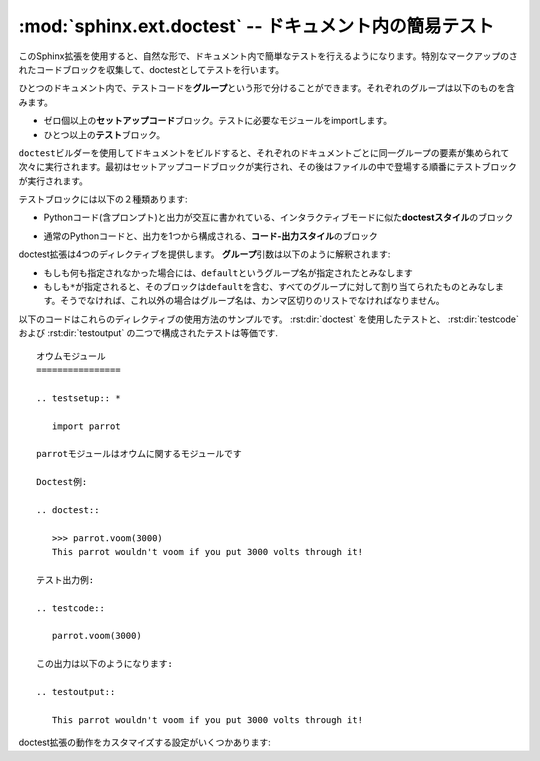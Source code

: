 ﻿.. highlight:: rest

.. :mod:`sphinx.ext.doctest` -- Test snippets in the documentation

:mod:`sphinx.ext.doctest` -- ドキュメント内の簡易テスト
=======================================================

.. module:: sphinx.ext.doctest
   :synopsis: ドキュメント内の簡易テスト

..   :synopsis: Test snippets in the documentation.


     .. index:: pair: automatic; testing
           single: doctest
           pair: testing; snippets

.. index:: pair: 自動; テスト
           single: doctest
           pair: テスト; 簡易

.. This extension allows you to test snippets in the documentation in a natural
   way.  It works by collecting specially-marked up code blocks and running them as
   doctest tests.

このSphinx拡張を使用すると、自然な形で、ドキュメント内で簡単なテストを行えるようになります。特別なマークアップのされたコードブロックを収集して、doctestとしてテストを行います。

.. Within one document, test code is partitioned in *groups*, where each group
   consists of:

ひとつのドキュメント内で、テストコードを\ **グループ**\ という形で分けることができます。それぞれのグループは以下のものを含みます。

.. * zero or more *setup code* blocks (e.g. importing the module to test)
.. * one or more *test* blocks

* ゼロ個以上の\ **セットアップコード**\ ブロック。テストに必要なモジュールをimportします。
* ひとつ以上の\ **テスト**\ ブロック。

.. When building the docs with the ``doctest`` builder, groups are collected for
   each document and run one after the other, first executing setup code blocks,
   then the test blocks in the order they appear in the file.

``doctest``\ ビルダーを使用してドキュメントをビルドすると、それぞれのドキュメントごとに同一グループの要素が集められて次々に実行されます。最初はセットアップコードブロックが実行され、その後はファイルの中で登場する順番にテストブロックが実行されます。

.. There are two kinds of test blocks:

テストブロックには以下の２種類あります:

.. * *doctest-style* blocks mimic interactive sessions by interleaving Python code
  (including the interpreter prompt) and output.

* Pythonコード(含プロンプト)と出力が交互に書かれている、インタラクティブモードに似た\ **doctestスタイル**\ のブロック

.. * *code-output-style* blocks consist of an ordinary piece of Python code, and
   optionally, a piece of output for that code.

* 通常のPythonコードと、出力を1つから構成される、\ **コード-出力スタイル**\ のブロック

.. The doctest extension provides four directives.  The *group* argument is
   interpreted as follows: if it is empty, the block is assigned to the group named
   ``default``.  If it is ``*``, the block is assigned to all groups (including the
   ``default`` group).  Otherwise, it must be a comma-separated list of group
   names.

doctest拡張は4つのディレクティブを提供します。 **グループ**\ 引数は以下のように解釈されます:

* もしも何も指定されなかった場合には、\ ``default``\ というグループ名が指定されたとみなします
* もしも\ ``*``\ が指定されると、そのブロックは\ ``default``\ を含む、すべてのグループに対して割り当てられたものとみなします。そうでなければ、これ以外の場合はグループ名は、カンマ区切りのリストでなければなりません。

.. rst:directive:: .. testsetup:: [グループ]

   セットアップのためのコードブロックです。このコードは他のビルダーを使用したときには出力されませんが、それが所属するグループのdoctestが実行される前に実行されます。

.. A setup code block.  This code is not shown in the output for other builders,
   but executed before the doctests of the group(s) it belongs to.


.. rst:directive:: .. doctest:: [グループ]

   doctestスタイルのコードブロックです。標準の :mod:`docteset` のフラグを使用すると、ユーザが指定した理想の出力と、実際に出力したものをどのように比較するのか、というのを制御することができます。以下のオプションが使用できます:

   * ``ELLIPSIS``

     省略記号(...)を期待される出力の中に書くことができます。どのような結果が来てもマッチします。

   * ``IGNORE_EXCEPTION_DETAIL``

     例外の詳細を省略して比較します。トレースバックの詳細までは比較しないようになります。

   * ``DONT_ACCEPT_TRUE_FOR_1``

     デフォルトでは、実際の出力が"True"で、理想の結果が"1"となっていた場合、デフォルトではこれもテスト成功とみなします。Python 2.2以前の名残です。

   このディレクティブは以下の二つのオプションをサポートしています:

   * ``hide``\ はフラグオプションです。他のビルダーの使用時に、doctestブロックを隠します。デフォルトでは、ハイライトされたdoctestブロックとして表示されます。

   * ``options``\ は文字列オプションです。それぞれのテストのサンプルに対して、カンマ区切りのdoctestフラグのリストを設定するのに使用します。doctestコメントの中でサンプルごとにフラグを明示することもできますが、他のビルダーをしようすると、そのフラグまでレンダリングされてしまいます。

   標準ライブラリのdoctestでは、予想出力の中に空行を入れたい場合には\ ``<BLANKLINE>``\ というキーワードを指定しなければなりませんでした。\ ``<BLANKLINE>``\ はHTMLやLaTeXなど、人が読める出力を行うビルドの際には削除されます。

   doctestの中で書くのと同様に、インラインでdoctestのオプションを指定することもできます。

      >>> datetime.date.now()   # doctest: +SKIP
      datetime.date(2008, 1, 1)

   これらのオプションは、テストの実行時には識別されますが、HTMLなどの出力の際には削除されます。

.. A doctest-style code block.  You can use standard :mod:`doctest` flags for
   controlling how actual output is compared with what you give as output.  By
   default, these options are enabled: ``ELLIPSIS`` (allowing you to put
   ellipses in the expected output that match anything in the actual output),
   ``IGNORE_EXCEPTION_DETAIL`` (not comparing tracebacks),
   ``DONT_ACCEPT_TRUE_FOR_1`` (by default, doctest accepts "True" in the output
   where "1" is given -- this is a relic of pre-Python 2.2 times).

   This directive supports two options:

   * ``hide``, a flag option, hides the doctest block in other builders.  By
     default it is shown as a highlighted doctest block.

   * ``options``, a string option, can be used to give a comma-separated list of
     doctest flags that apply to each example in the tests.  (You still can give
     explicit flags per example, with doctest comments, but they will show up in
     other builders too.)

   Note that like with standard doctests, you have to use ``<BLANKLINE>`` to
   signal a blank line in the expected output.  The ``<BLANKLINE>`` is removed
   when building presentation output (HTML, LaTeX etc.).

   Also, you can give inline doctest options, like in doctest::

      >>> datetime.date.now()   # doctest: +SKIP
      datetime.date(2008, 1, 1)

   They will be respected when the test is run, but stripped from presentation
   output.


.. rst:directive:: .. testcode:: [グループ]

   コード-出力タイプのテストのコードブロックです。

   このディレクティブは以下のオプションをサポートしています:

   * ``hide``\ はフラグオプションで、doctest以外の他のビルダーのビルド時はコードブロックが表示されなくなります。デフォルトでは、ハイライトされたコードブロックとして表示されます。

   .. note::

      ``testcode`` ブロックの中のコードは、含まれている文の量に関わらず、すべて、一度だけ実行されます。そのため、単なる式の場合には、出力は **行われません** 。 ``print`` を使用してください。サンプル::

         .. testcode::

            1+1        # 出力が行われない！
            print 2+2  # 出力が行われる

         .. testoutput::

            4

      doctestモジュールも、通常の出力と、例外メッセージを同じコードスニペット内で混ぜた書き方をサポートしていないように、testcode/testoutputにも同様の制限がある点に注意してください。

.. A code block for a code-output-style test.

   This directive supports one option:

   * ``hide``, a flag option, hides the code block in other builders.  By
     default it is shown as a highlighted code block.

   .. note::

      Code in a ``testcode`` block is always executed all at once, no matter how
      many statements it contains.  Therefore, output will *not* be generated
      for bare expressions -- use ``print``.  Example::

          .. testcode::

             1+1        # this will give no output!
             print 2+2  # this will give output

          .. testoutput::

             4

      Also, please be aware that since the doctest module does not support
      mixing regular output and an exception message in the same snippet, this
      applies to testcode/testoutput as well.

.. rst:directive:: .. testoutput:: [グループ]

   最後に定義された :rst:dir:`testcode` ブロックに対応する出力, もしくは例外メッセージを定義します。

   このディレクティブは以下の２つのオプションをサポートしています:

   * ``hide``\ はフラグオプションで、doctest以外の他のビルダーのビルド時はコードブロックが表示されなくなります。デフォルトでは、ハイライトされたコードブロックとして表示されます。

   * ``options``\ は文字列オプションで、通常のdoctestブロックと同じように、カンマ区切りのdoctestのフラグを設定するのに使用されます。

   サンプル::

      .. testcode::

         print '出力テキスト.'

      .. testoutput::
         :hide:
         :options: -ELLIPSIS, +NORMALIZE_WHITESPACE

         出力テキスト.

.. The corresponding output, or the exception message, for the last
   :rst:dir:`testcode` block.

   This directive supports two options:

   * ``hide``, a flag option, hides the output block in other builders.  By
     default it is shown as a literal block without highlighting.

   * ``options``, a string option, can be used to give doctest flags
     (comma-separated) just like in normal doctest blocks.

   Example:

      .. testoutput::
         :hide:
         :options: -ELLIPSIS, +NORMALIZE_WHITESPACE

         Output text.


.. The following is an example for the usage of the directives.  The test via
   :rst:dir:`doctest` and the test via :rst:dir:`testcode` and :rst:dir:`testoutput` are
   equivalent. 

以下のコードはこれらのディレクティブの使用方法のサンプルです。 :rst:dir:`doctest` を使用したテストと、 :rst:dir:`testcode` および :rst:dir:`testoutput` の二つで構成されたテストは等価です. ::

   オウムモジュール
   ================

   .. testsetup:: *

      import parrot

   parrotモジュールはオウムに関するモジュールです

   Doctest例:

   .. doctest::

      >>> parrot.voom(3000)
      This parrot wouldn't voom if you put 3000 volts through it!

   テスト出力例:

   .. testcode::

      parrot.voom(3000)

   この出力は以下のようになります:

   .. testoutput::

      This parrot wouldn't voom if you put 3000 volts through it!

.. There are also these config values for customizing the doctest extension:

doctest拡張の動作をカスタマイズする設定がいくつかあります:

.. confval:: doctest_path

   doctestビルダーが使用されるときに、 :data:`sys.path` に対して追加されるディレクトリのリストです。必ず絶対パスで記述してください。

.. A list of directories that will be added to :data:`sys.path` when the doctest
   builder is used.  (Make sure it contains absolute paths.)

.. confval:: doctest_global_setup

   Pythonコードを記述します。このコードはテストされる\ **すべての**\ ファイルの\ ``testsetup``\ ディレクティブに書き込んだのと同じように扱われます。例えば、doctest時にいつでも必要となるモジュールをimportするといった用途に使用できます。

   .. versionadded:: 0.6

.. Python code that is treated like it were put in a ``testsetup`` directive for
   *every* file that is tested, and for every group.  You can use this to
   e.g. import modules you will always need in your doctests.

.. confval:: doctest_test_doctest_blocks

   .. If this is a nonempty string (the default is ``'default'``), standard reST
      doctest blocks will be tested too.  They will be assigned to the group name
      given.

   この値に空でない文字列(デフォルトは\ ``'default'``)が設定されると、標準のreSTのdoctestブロックもテストされるようになります。それらのテストには、ここで与えられたグループ名が設定されます。

   .. reST doctest blocks are simply doctests put into a paragraph of their own,
      like so:

         Some documentation text.
  
         >>> print 1
         1
  
         Some more documentation text.

   reSTのdoctestブロックは、reSTの中のパラグラフとして単純にdoctestが置かれます::

      何かドキュメント.

      >>> print 1
      1

      追加の何かドキュメント.

   .. (Note that no special ``::`` is used to introduce the doctest block; docutils
      recognizes them from the leading ``>>>``.  Also, no additional indentation is
      used, though it doesn't hurt.)

   reSTの場合は、doctestブロックを表現するのに特別な\ ``::``\ は使用されません。docutilsは\ ``>>>``\ から始まる行を識別します。そのため、doctestのために追加でインデントを設定する必要はありません。

   .. If this value is left at its default value, the above snippet is interpreted
      by the doctest builder exactly like the following::

         Some documentation text.

         .. doctest::

            >>> print 1
            1

         Some more documentation text.

   この設定値がデフォルトのままであったとすると、上記のコード片は、下記のように書いた場合と同じようにdoctestビルダーから解釈されます::

      何かドキュメント.

      .. doctest::

         >>> print 1
         1

      追加の何かドキュメント.

   .. This feature makes it easy for you to test doctests in docstrings included
      with the :mod:`~sphinx.ext.autodoc` extension without marking them up with a
      special directive.

   この機能があるおかげで :mod:`~sphinx.ext.autodoc` 拡張を使用して取り込んだdocstring中のdoctestを簡単に実行することができます。特別なディレクティブでマークアップする必要はありません。

   .. Note though that you can't have blank lines in reST doctest blocks.  They
      will be interpreted as one block ending and another one starting.  Also,
      removal of ``<BLANKLINE>`` and ``# doctest:`` options only works in
      :rst:dir:`doctest` blocks, though you may set :confval:`trim_doctest_flags` to
      achieve the latter in all code blocks with Python console content.

   reSTのdoctestブロックでは空白行はパラグラフの境界として使用されるため、そのままでは結果として空行を記述することはできません。 :confval:`trim_doctest_flags` を設定して、すべてのコードブロックに対してPythonのコンソール出力を含めることができますが、削除された\ ``<BLANKLINE>``\ と\ ``# doctest:``\ は、 :rst:dir:`doctest` ブロック内でのみ動作します。



